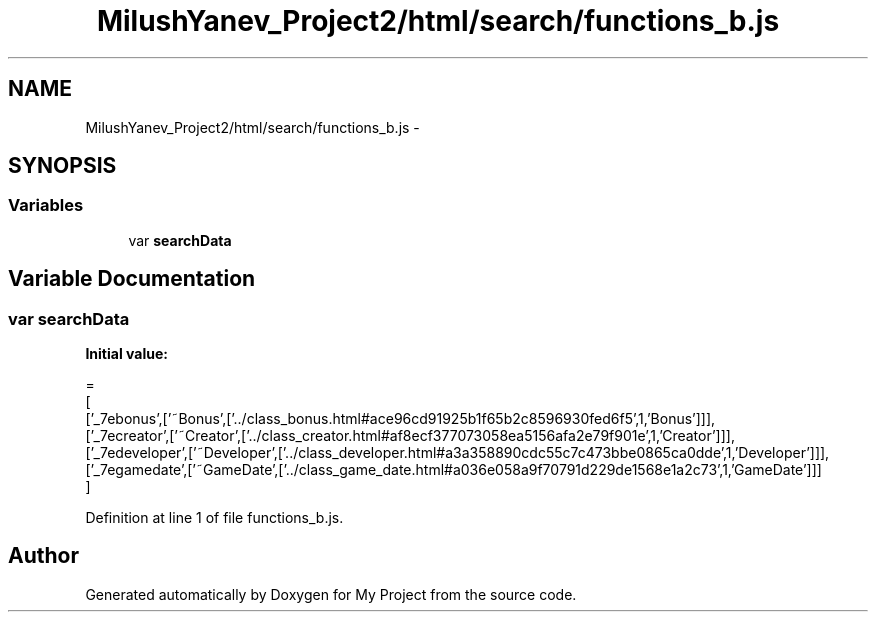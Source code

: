 .TH "MilushYanev_Project2/html/search/functions_b.js" 3 "Tue Dec 15 2015" "My Project" \" -*- nroff -*-
.ad l
.nh
.SH NAME
MilushYanev_Project2/html/search/functions_b.js \- 
.SH SYNOPSIS
.br
.PP
.SS "Variables"

.in +1c
.ti -1c
.RI "var \fBsearchData\fP"
.br
.in -1c
.SH "Variable Documentation"
.PP 
.SS "var searchData"
\fBInitial value:\fP
.PP
.nf
=
[
  ['_7ebonus',['~Bonus',['\&.\&./class_bonus\&.html#ace96cd91925b1f65b2c8596930fed6f5',1,'Bonus']]],
  ['_7ecreator',['~Creator',['\&.\&./class_creator\&.html#af8ecf377073058ea5156afa2e79f901e',1,'Creator']]],
  ['_7edeveloper',['~Developer',['\&.\&./class_developer\&.html#a3a358890cdc55c7c473bbe0865ca0dde',1,'Developer']]],
  ['_7egamedate',['~GameDate',['\&.\&./class_game_date\&.html#a036e058a9f70791d229de1568e1a2c73',1,'GameDate']]]
]
.fi
.PP
Definition at line 1 of file functions_b\&.js\&.
.SH "Author"
.PP 
Generated automatically by Doxygen for My Project from the source code\&.

